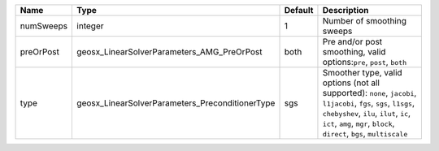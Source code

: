 

========= =============================================== ======= ====================================================================================================================================================================================================================================== 
Name      Type                                            Default Description                                                                                                                                                                                                                            
========= =============================================== ======= ====================================================================================================================================================================================================================================== 
numSweeps integer                                         1       Number of smoothing sweeps                                                                                                                                                                                                             
preOrPost geosx_LinearSolverParameters_AMG_PreOrPost      both    Pre and/or post smoothing, valid options:``pre``, ``post``, ``both``                                                                                                                                                                   
type      geosx_LinearSolverParameters_PreconditionerType sgs     Smoother type, valid options (not all supported): ``none``, ``jacobi``, ``l1jacobi``, ``fgs``, ``sgs``, ``l1sgs``, ``chebyshev``, ``ilu``, ``ilut``, ``ic``, ``ict``, ``amg``, ``mgr``, ``block``, ``direct``, ``bgs``, ``multiscale`` 
========= =============================================== ======= ====================================================================================================================================================================================================================================== 


